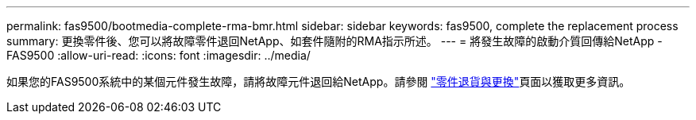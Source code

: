 ---
permalink: fas9500/bootmedia-complete-rma-bmr.html 
sidebar: sidebar 
keywords: fas9500, complete the replacement process 
summary: 更換零件後、您可以將故障零件退回NetApp、如套件隨附的RMA指示所述。 
---
= 將發生故障的啟動介質回傳給NetApp - FAS9500
:allow-uri-read: 
:icons: font
:imagesdir: ../media/


[role="lead"]
如果您的FAS9500系統中的某個元件發生故障，請將故障元件退回給NetApp。請參閱 https://mysupport.netapp.com/site/info/rma["零件退貨與更換"]頁面以獲取更多資訊。
